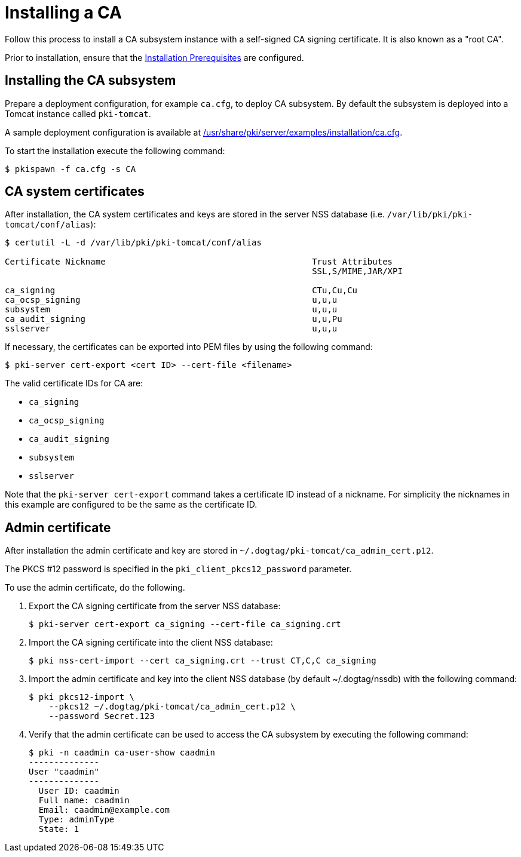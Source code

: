 :_mod-docs-content-type: PROCEDURE

[id="installing-ca"]
= Installing a CA 

Follow this process to install a CA subsystem instance with a self-signed CA signing certificate. It is also known as a "root CA".

Prior to installation, ensure that the xref:../others/installation-prerequisites.adoc[Installation Prerequisites] are configured.

== Installing the CA subsystem  

Prepare a deployment configuration, for example `ca.cfg`, to deploy CA subsystem. By default the subsystem is deployed into a Tomcat instance called `pki-tomcat`.

A sample deployment configuration is available at xref:../../../base/server/examples/installation/ca.cfg[/usr/share/pki/server/examples/installation/ca.cfg].

To start the installation execute the following command:
[literal,subs="+quotes,verbatim"]
....
$ pkispawn -f ca.cfg -s CA
....

== CA system certificates 

After installation, the CA system certificates and keys are stored in the server NSS database (i.e. `/var/lib/pki/pki-tomcat/conf/alias`):
[literal,subs="+quotes,verbatim"]
....
$ certutil -L -d /var/lib/pki/pki-tomcat/conf/alias

Certificate Nickname                                         Trust Attributes
                                                             SSL,S/MIME,JAR/XPI

ca_signing                                                   CTu,Cu,Cu
ca_ocsp_signing                                              u,u,u
subsystem                                                    u,u,u
ca_audit_signing                                             u,u,Pu
sslserver                                                    u,u,u
....

If necessary, the certificates can be exported into PEM files by using the following command:
[literal,subs="+quotes,verbatim"]
....
$ pki-server cert-export <cert ID> --cert-file <filename>
....

The valid certificate IDs for CA are:

* `ca_signing`
* `ca_ocsp_signing`
* `ca_audit_signing`
* `subsystem`
* `sslserver`

Note that the `pki-server cert-export` command takes a certificate ID instead of a nickname.
For simplicity the nicknames in this example are configured to be the same as the certificate ID.

== Admin certificate 

After installation the admin certificate and key are stored in `~/.dogtag/pki-tomcat/ca_admin_cert.p12`.

The PKCS #12 password is specified in the `pki_client_pkcs12_password` parameter.

To use the admin certificate, do the following.

. Export the CA signing certificate from the server NSS database:
+
[literal,subs="+quotes,verbatim"]
....
$ pki-server cert-export ca_signing --cert-file ca_signing.crt
....

. Import the CA signing certificate into the client NSS database:
+
[literal,subs="+quotes,verbatim"]
....
$ pki nss-cert-import --cert ca_signing.crt --trust CT,C,C ca_signing
....

. Import the admin certificate and key into the client NSS database (by default ~/.dogtag/nssdb) with the following command:
+
[literal,subs="+quotes,verbatim"]
....
$ pki pkcs12-import \
    --pkcs12 ~/.dogtag/pki-tomcat/ca_admin_cert.p12 \
    --password Secret.123
....

. Verify that the admin certificate can be used to access the CA subsystem by executing the following command:
+
[literal,subs="+quotes,verbatim"]
....
$ pki -n caadmin ca-user-show caadmin
--------------
User "caadmin"
--------------
  User ID: caadmin
  Full name: caadmin
  Email: caadmin@example.com
  Type: adminType
  State: 1
....

